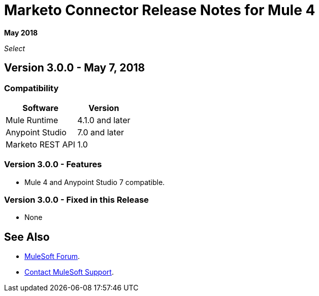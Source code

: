 = Marketo Connector Release Notes for Mule 4
:keywords: release notes, connectors, marketo

*May 2018*

_Select_

== Version 3.0.0 - May 7, 2018

=== Compatibility

[%header%autowidth.spread]
|===
|Software |Version
|Mule Runtime |4.1.0 and later
|Anypoint Studio |7.0 and later
|Marketo REST API |1.0
|===

=== Version 3.0.0 - Features

* Mule 4 and Anypoint Studio 7 compatible.

=== Version 3.0.0 - Fixed in this Release

* None

== See Also

* https://forums.mulesoft.com[MuleSoft Forum].
* https://support.mulesoft.com[Contact MuleSoft Support].
